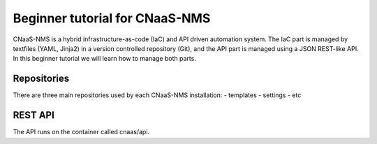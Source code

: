Beginner tutorial for CNaaS-NMS
===============================

CNaaS-NMS is a hybrid infrastructure-as-code (IaC) and API driven automation system.
The IaC part is managed by textfiles (YAML, Jinja2) in a version controlled repository (Git),
and the API part is managed using a JSON REST-like API. In this beginner tutorial we will learn
how to manage both parts.

Repositories
------------

There are three main repositories used by each CNaaS-NMS installation:
- templates
- settings
- etc

REST API
--------

The API runs on the container called cnaas/api.

